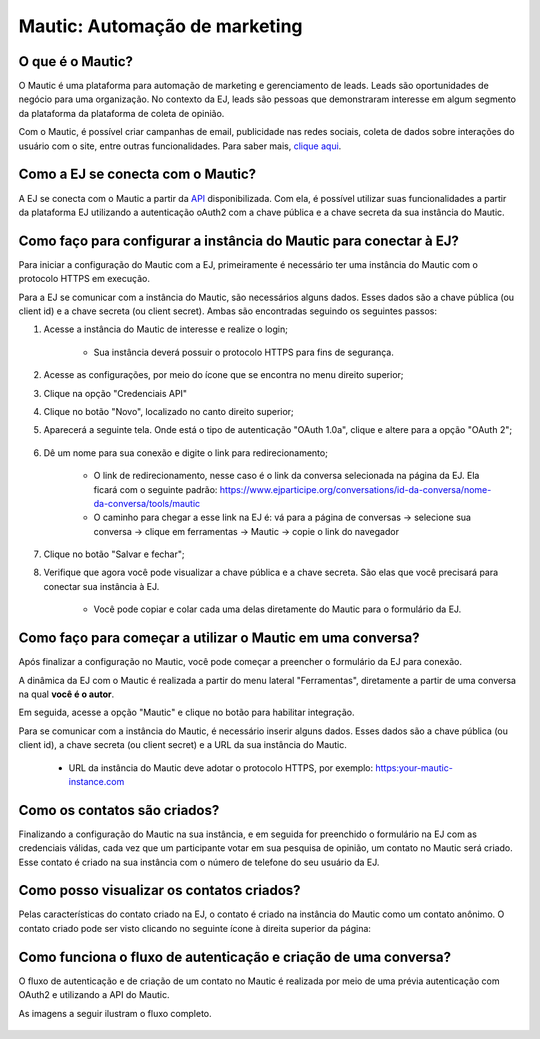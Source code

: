 ##############################
Mautic: Automação de marketing
##############################


O que é o Mautic?
-----------------
O Mautic é uma plataforma para automação de marketing e gerenciamento de leads.
Leads são oportunidades de negócio para uma organização. No contexto da EJ, 
leads são pessoas que demonstraram interesse em algum segmento da plataforma 
da plataforma de coleta de opinião.

Com o Mautic, é possível criar campanhas de email, publicidade nas redes sociais,
coleta de dados sobre interações do usuário com o site, entre outras funcionalidades. 
Para saber mais, `clique aqui <https://www.mautic.org/>`_. 


Como a EJ se conecta com o Mautic?
----------------------------------
A EJ se conecta com o Mautic a partir da `API <https://developer.mautic.org/?json#rest-api>`_ disponibilizada.
Com ela, é possível utilizar suas funcionalidades a partir da plataforma EJ utilizando a autenticação oAuth2 com a chave pública e a chave secreta da sua instância do Mautic.


Como faço para configurar a instância do Mautic para conectar à EJ?
-------------------------------------------------------------------
 
Para iniciar a configuração do Mautic com a EJ, primeiramente é necessário
ter uma instância do Mautic com o protocolo HTTPS em execução.  

Para a EJ se comunicar com a instância do Mautic, são necessários alguns dados. 
Esses dados são a chave pública (ou client id) e a chave secreta (ou client secret).
Ambas são encontradas seguindo os seguintes passos: 

1. Acesse a instância do Mautic de interesse e realize o login;
    
    * Sua instância deverá possuir o protocolo HTTPS para fins de segurança.
2. Acesse as configurações, por meio do ícone que se encontra no menu direito superior;
3. Clique na opção "Credenciais API"
4. Clique no botão "Novo", localizado no canto direito superior;
5. Aparecerá a seguinte tela. Onde está o tipo de autenticação "OAuth 1.0a", clique e altere para a opção "OAuth 2";
    .. figure:: ../images/api-credentials-mautic1.png

6. Dê um nome para sua conexão e digite o link para redirecionamento;
    
    * O link de redirecionamento, nesse caso é o link da conversa selecionada na página da EJ. Ela ficará com o seguinte padrão: https://www.ejparticipe.org/conversations/id-da-conversa/nome-da-conversa/tools/mautic
    * O caminho para chegar a esse link na EJ é: vá para a página de conversas -> selecione sua conversa -> clique em ferramentas -> Mautic -> copie o link do navegador

.. figure:: ../images/api-credentials-mautic2.png

7. Clique no botão "Salvar e fechar"; 
8. Verifique que agora você pode visualizar a chave pública e a chave secreta. São elas que você precisará para conectar sua instância à EJ.
    
    * Você pode copiar e colar cada uma delas diretamente do Mautic para o formulário da EJ.

Como faço para começar a utilizar o Mautic em uma conversa?
-----------------------------------------------------------

Após finalizar a configuração no Mautic, você pode começar a preencher o formulário da EJ para conexão.

A dinâmica da EJ com o Mautic é realizada a partir do menu lateral "Ferramentas", 
diretamente a partir de uma conversa na qual **você é o autor**.

Em seguida, acesse a opção "Mautic" e clique no botão para habilitar integração.

Para se comunicar com a instância do Mautic, é necessário inserir alguns dados. 
Esses dados são a chave pública (ou client id), a chave secreta (ou client secret) e a URL da sua instância do Mautic.
    
    * URL da instância do Mautic deve adotar o protocolo HTTPS, por exemplo: https:your-mautic-instance.com


Como os contatos são criados?
-----------------------------
 
Finalizando a configuração do Mautic na sua instância, e em seguida for preenchido o formulário na EJ com as credenciais válidas,
cada vez que um participante votar em sua pesquisa de opinião, um contato no Mautic será criado.
Esse contato é criado na sua instância com o número de telefone do seu usuário da EJ.


Como posso visualizar os contatos criados?
------------------------------------------

Pelas características do contato criado na EJ, o contato é criado na instância do Mautic como um contato anônimo.
O contato criado pode ser visto clicando no seguinte ícone à direita superior da página: 

.. figure:: ../images/mautic-icon.png
    :align: center


Como funciona o fluxo de autenticação e criação de uma conversa?
----------------------------------------------------------------

O fluxo de autenticação e de criação de um contato no Mautic é realizada por meio de uma prévia autenticação com OAuth2 e utilizando a API do Mautic.

As imagens a seguir ilustram o fluxo completo.

.. figure:: ../images/mautic-diagram.png
    :align: center

.. figure:: ../images/mautic2-diagram.jpg
    :align: center